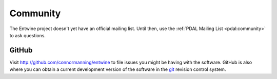 .. _community:

******************************************************************************
Community
******************************************************************************

The Entwine project doesn't yet have an official mailing list. Until then,
use the :ref:`PDAL Mailing List <pdal:community>` to ask questions.


GitHub
..............................................................................

Visit http://github.com/connormanning/entwine to file issues you might be having with the
software. GitHub is also where you can obtain a current development version of the
software in the `git`_ revision control system.


.. _`git`: https://en.wikipedia.org/wiki/Git_(software)
